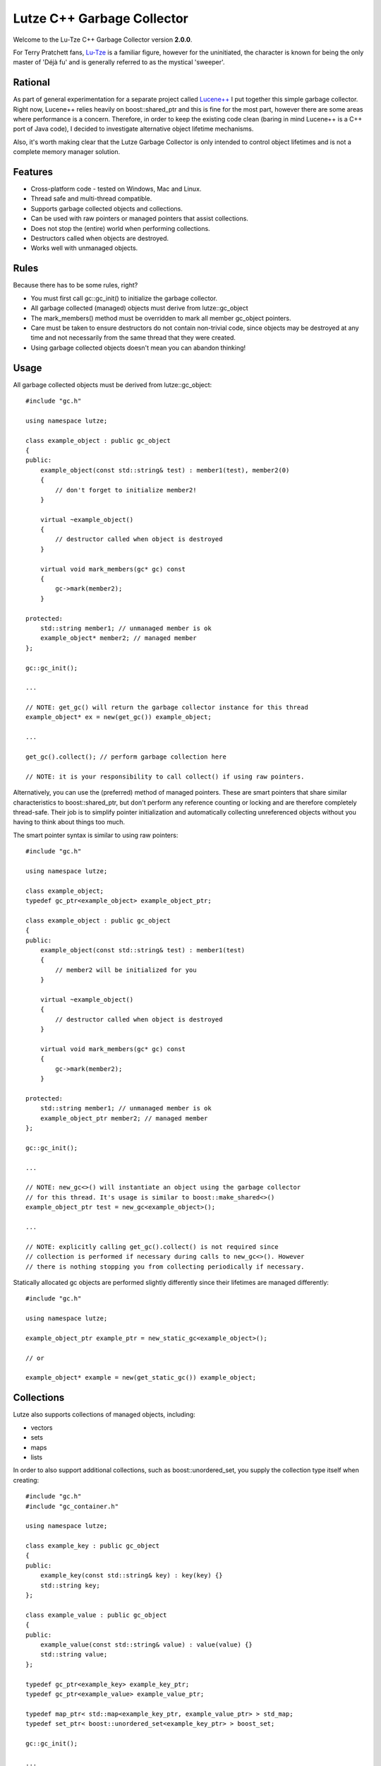 Lutze C++ Garbage Collector
===========================

Welcome to the Lu-Tze C++ Garbage Collector version **2.0.0**.

For Terry Pratchett fans, `Lu-Tze <http://en.wikipedia.org/wiki/History_Monks#Lu-Tze>`_
is a familiar figure, however for the uninitiated, the character is known for
being the only master of 'Déjà fu' and is generally referred to as the mystical
'sweeper'.


Rational
--------

As part of general experimentation for a separate project called `Lucene++ <https://github.com/luceneplusplus/LucenePlusPlus>`_
I put together this simple garbage collector. Right now, Lucene++ relies
heavily on boost::shared_ptr and this is fine for the most part, however there
are some areas where performance is a concern. Therefore, in order to keep
the existing code clean (baring in mind Lucene++ is a C++ port of Java code),
I decided to investigate alternative object lifetime mechanisms.

Also, it's worth making clear that the Lutze Garbage Collector is only intended
to control object lifetimes and is not a complete memory manager solution.


Features
--------

* Cross-platform code - tested on Windows, Mac and Linux.
* Thread safe and multi-thread compatible.
* Supports garbage collected objects and collections.
* Can be used with raw pointers or managed pointers that assist collections.
* Does not stop the (entire) world when performing collections.
* Destructors called when objects are destroyed.
* Works well with unmanaged objects.


Rules
-----

Because there has to be some rules, right?

* You must first call gc::gc_init() to initialize the garbage collector.
* All garbage collected (managed) objects must derive from lutze::gc_object
* The mark_members() method must be overridden to mark all member gc_object
  pointers.
* Care must be taken to ensure destructors do not contain non-trivial code,
  since objects may be destroyed at any time and not necessarily from the
  same thread that they were created.
* Using garbage collected objects doesn't mean you can abandon thinking!


Usage
-----

All garbage collected objects must be derived from lutze::gc_object::

    #include "gc.h"

    using namespace lutze;

    class example_object : public gc_object
    {
    public:
        example_object(const std::string& test) : member1(test), member2(0)
        {
            // don't forget to initialize member2!
        }

        virtual ~example_object()
        {
            // destructor called when object is destroyed
        }

        virtual void mark_members(gc* gc) const
        {
            gc->mark(member2);
        }

    protected:
        std::string member1; // unmanaged member is ok
        example_object* member2; // managed member
    };

    gc::gc_init();

    ...

    // NOTE: get_gc() will return the garbage collector instance for this thread
    example_object* ex = new(get_gc()) example_object;

    ...

    get_gc().collect(); // perform garbage collection here

    // NOTE: it is your responsibility to call collect() if using raw pointers.

Alternatively, you can use the (preferred) method of managed pointers. These
are smart pointers that share similar characteristics to boost::shared_ptr, but
don't perform any reference counting or locking and are therefore completely
thread-safe. Their job is to simplify pointer initialization and automatically
collecting unreferenced objects without you having to think about things too
much.

The smart pointer syntax is similar to using raw pointers::

    #include "gc.h"

    using namespace lutze;

    class example_object;
    typedef gc_ptr<example_object> example_object_ptr;

    class example_object : public gc_object
    {
    public:
        example_object(const std::string& test) : member1(test)
        {
            // member2 will be initialized for you
        }

        virtual ~example_object()
        {
            // destructor called when object is destroyed
        }

        virtual void mark_members(gc* gc) const
        {
            gc->mark(member2);
        }

    protected:
        std::string member1; // unmanaged member is ok
        example_object_ptr member2; // managed member
    };

    gc::gc_init();

    ...

    // NOTE: new_gc<>() will instantiate an object using the garbage collector
    // for this thread. It's usage is similar to boost::make_shared<>()
    example_object_ptr test = new_gc<example_object>();

    ...

    // NOTE: explicitly calling get_gc().collect() is not required since
    // collection is performed if necessary during calls to new_gc<>(). However
    // there is nothing stopping you from collecting periodically if necessary.

Statically allocated gc objects are performed slightly differently since their
lifetimes are managed differently::

    #include "gc.h"

    using namespace lutze;

    example_object_ptr example_ptr = new_static_gc<example_object>();

    // or

    example_object* example = new(get_static_gc()) example_object;


Collections
-----------

Lutze also supports collections of managed objects, including:

* vectors
* sets
* maps
* lists

In order to also support additional collections, such as boost::unordered_set,
you supply the collection type itself when creating::

    #include "gc.h"
    #include "gc_container.h"

    using namespace lutze;

    class example_key : public gc_object
    {
    public:
        example_key(const std::string& key) : key(key) {}
        std::string key;
    };

    class example_value : public gc_object
    {
    public:
        example_value(const std::string& value) : value(value) {}
        std::string value;
    };

    typedef gc_ptr<example_key> example_key_ptr;
    typedef gc_ptr<example_value> example_value_ptr;

    typedef map_ptr< std::map<example_key_ptr, example_value_ptr> > std_map;
    typedef set_ptr< boost::unordered_set<example_key_ptr> > boost_set;

    gc::gc_init();

    ...

    std_map example_map = new_map<std_map::map_type>();
    boost_set example_set = new_set<boost_set::set_type>();

You can use a collection instance just like you would for a normal std
collection::

    example_set.insert(new_gc<example_key>("hello"));
    example_map[new_gc<example_key>("hello")] = new_gc<example_value>("world");


Threads
-------

If you're using boost::thread, then things should just work (tm), however if
you're using native threads (pthreads, Windows threads, etc), then you will
need to call boost::on_thread_exit() when the native thread completes. This is
because there is no reliable cross-platform way of detecting thread completion.


How does it work?
-----------------

A single gc instance is maintained per thread that controls the lifetime of
objects registered to it. Objects are registered at the point of creation and
stored in a hash map, keyed by it's address.

The basic mechanism follows the familiar mark-sweep pattern, however one of the
main differences to other garbage collectors is that unreferenced objects are
first transfered to other gc instances (after recording a history of where the
object has been) in case ownership has transfered to another thread. Only when
an unreferenced object has visited all running gc's is it destroyed.

There are a few recognized problems with this approach, including the
possibility of a race condition when or if hundreds of threads are continually
created and destroyed. Care must be taken that this does not happen - it could
be argued that this would be a poor design decision anyway.

Another inherent problem is that transfered objects could queue up against gc's
that don't perform any new_gc<> calls. Unfortunately, there doesn't seem to be
any clean solution to this problem, and it is left to the developer to make
sure that any long running threads should occasionally call new_gc<> or manually
trigger collections by calling get_gc().collect() periodically.

As previously described, statically created managed objects should be created
using new_static_gc<> because they use a separate gc instance. Objects created
statically are destroyed when the application exits.


Build Instructions using CMake
------------------------------

Simply run CMake to generate the required Makefile or project and build the
unit test application gc_test.

Note: The Lutze garbage collector uses `Boost <http://www.boost.org>`_ in order
to provide cross-platform support for threads, plus some other useful utilities
such as boost::unordered_map.

For Windows users, `BoostPro <http://www.boostpro.com>`_ has some pre-compiled
packages that make using Boost libraries easier.

Note: In order to avoid false reporting of memory leaks when debugging in
Windows, call gc::gc_term() before exit to clean up.


Acknowledgments
---------------

Parts of the stack-scanning were inspired by the `Tamarin <http://www-archive.mozilla.org/projects/tamarin>`_
project. Particular credit should go to:

* Tommy Reilly
* Edwin Smith
* Leon Sha


Roadmap
-------

* Add weak pointer support.
* Improve collection policy. Right now collection is only triggered by the
  frequency of object creations and/or the number of objects waiting to be
  transfered.
* Add support for incremental mark and sweep.
* Include some sort of performance testing metrics.
* Add gc collection statistics (times, frequency, queue sizes, etc)
* Perhaps introduce support for generations.
* Investigate ways to minimize problems or race conditions outlined above.
* Look at ways to eliminate the need for mark_members().
